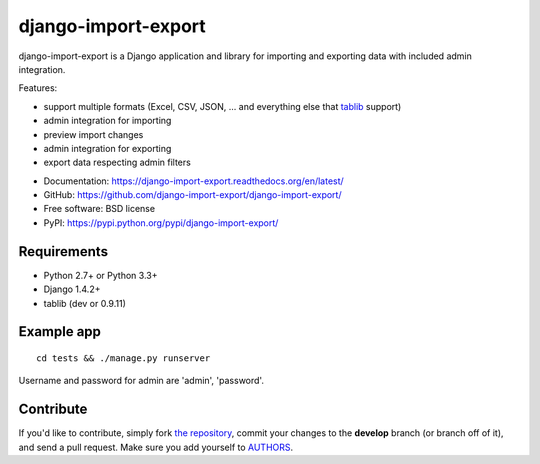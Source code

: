 ====================
django-import-export
====================

.. image:: https://travis-ci.org/bmihelac/django-import-export.png?branch=master
        :target: https://travis-ci.org/bmihelac/django-import-export
.. image:: https://pypip.in/d/django-import-export/badge.png
    :target: https://crate.io/packages/django-import-export
.. image:: https://pypip.in/v/django-import-export/badge.png   
    :target: https://crate.io/packages/django-import-export

django-import-export is a Django application and library for importing
and exporting data with included admin integration.

Features:

* support multiple formats (Excel, CSV, JSON, ...
  and everything else that `tablib`_ support)

* admin integration for importing

* preview import changes

* admin integration for exporting

* export data respecting admin filters

.. image:: https://raw.github.com/django-import-export/django-import-export/master/docs/_static/images/django-import-export-change.png


* Documentation: https://django-import-export.readthedocs.org/en/latest/
* GitHub: https://github.com/django-import-export/django-import-export/
* Free software: BSD license
* PyPI: https://pypi.python.org/pypi/django-import-export/

Requirements
-----------

* Python 2.7+ or Python 3.3+
* Django 1.4.2+
* tablib (dev or 0.9.11)

Example app
-----------

::

    cd tests && ./manage.py runserver

Username and password for admin are 'admin', 'password'.

Contribute
----------

If you'd like to contribute, simply fork `the repository`_, commit your
changes to the **develop** branch (or branch off of it), and send a pull
request. Make sure you add yourself to AUTHORS_.

.. _`tablib`: https://github.com/kennethreitz/tablib
.. _`the repository`: https://github.com/django-import-export/django-import-export/
.. _AUTHORS: https://github.com/django-import-export/django-import-export/blob/master/AUTHORS
